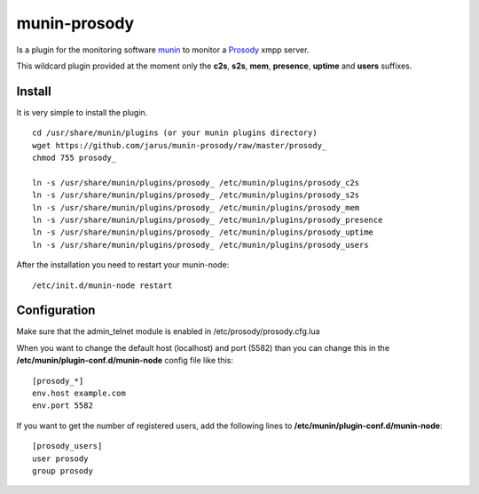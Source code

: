 munin-prosody
=============

Is a plugin for the monitoring software `munin <http://http://munin-monitoring.org/>`_ to monitor a `Prosody <http://prosody.im>`_ xmpp server.

This wildcard plugin provided at the moment only the **c2s**, **s2s**, **mem**, **presence**, **uptime** and **users** suffixes.

.. image:: http://twattle.net/wp-content/uploads/munin/prosody_c2s-week.png

.. image:: http://twattle.net/wp-content/uploads/munin/prosody_s2s-week.png

.. image:: http://twattle.net/wp-content/uploads/munin/prosody_presence-week.png

.. image:: http://twattle.net/wp-content/uploads/munin/prosody_uptime-week.png

.. image:: http://twattle.net/wp-content/uploads/munin/prosody_users-week.png

.. image:: https://a248.e.akamai.net/camo.github.com/2e0a2a0960082b650837640b02f2fbff446d96a5/687474703a2f2f6f702d636f2e64652f746d702f70726f736f64795f6d656d2d6461792e706e67

Install
-------

It is very simple to install the plugin.

::

    cd /usr/share/munin/plugins (or your munin plugins directory)
    wget https://github.com/jarus/munin-prosody/raw/master/prosody_
    chmod 755 prosody_

    ln -s /usr/share/munin/plugins/prosody_ /etc/munin/plugins/prosody_c2s
    ln -s /usr/share/munin/plugins/prosody_ /etc/munin/plugins/prosody_s2s
    ln -s /usr/share/munin/plugins/prosody_ /etc/munin/plugins/prosody_mem
    ln -s /usr/share/munin/plugins/prosody_ /etc/munin/plugins/prosody_presence
    ln -s /usr/share/munin/plugins/prosody_ /etc/munin/plugins/prosody_uptime
    ln -s /usr/share/munin/plugins/prosody_ /etc/munin/plugins/prosody_users


After the installation you need to restart your munin-node:

::

    /etc/init.d/munin-node restart


Configuration
-------------
Make sure that the admin_telnet module is enabled in /etc/prosody/prosody.cfg.lua

When you want to change the default host (localhost) and port (5582) than you can change this in the **/etc/munin/plugin-conf.d/munin-node** config file like this:

::

    [prosody_*]
    env.host example.com
    env.port 5582


If you want to get the number of registered users, add the following lines to **/etc/munin/plugin-conf.d/munin-node**:

::

    [prosody_users]
    user prosody
    group prosody
